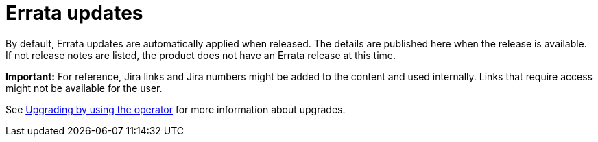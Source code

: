 [#errata-updates]
= Errata updates

By default, Errata updates are automatically applied when released. The details are published here when the release is available. If not release notes are listed, the product does not have an Errata release at this time.

*Important:* For reference, Jira links and Jira numbers might be added to the content and used internally. Links that require access might not be available for the user. 

See link:../install/upgrade_hub.adoc#upgrading-by-using-the-operator[Upgrading by using the operator] for more information about upgrades.
